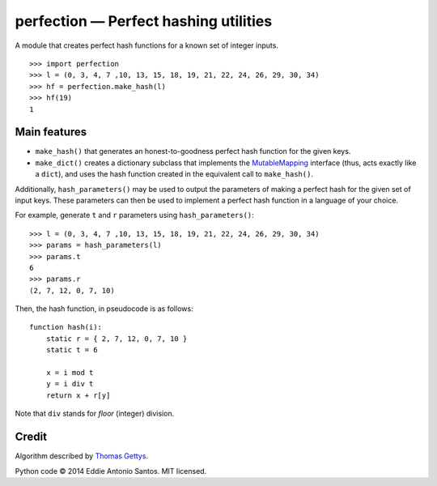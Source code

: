 =======================================
perfection — Perfect hashing utilities
=======================================

A module that creates perfect hash functions for a known set of integer
inputs.

::

    >>> import perfection
    >>> l = (0, 3, 4, 7 ,10, 13, 15, 18, 19, 21, 22, 24, 26, 29, 30, 34)
    >>> hf = perfection.make_hash(l)
    >>> hf(19)
    1

Main features
=============

- ``make_hash()`` that generates an honest-to-goodness perfect hash function
  for the given keys.
- ``make_dict()`` creates a dictionary subclass that implements the
  MutableMapping_ interface (thus, acts exactly like a ``dict``), and
  uses the hash function created in the equivalent call to ``make_hash()``.

Additionally, ``hash_parameters()`` may be used to output the parameters of
making a perfect hash for the given set of input keys. These parameters can
then be used to implement a perfect hash function in a language of your
choice.

For example, generate ``t`` and ``r`` parameters using ``hash_parameters()``::

    >>> l = (0, 3, 4, 7 ,10, 13, 15, 18, 19, 21, 22, 24, 26, 29, 30, 34)
    >>> params = hash_parameters(l)
    >>> params.t
    6
    >>> params.r
    (2, 7, 12, 0, 7, 10)

Then, the hash function, in pseudocode is as follows::

     function hash(i):
         static r = { 2, 7, 12, 0, 7, 10 }
         static t = 6

         x = i mod t
         y = i div t
         return x + r[y]

Note that ``div`` stands for *floor* (integer) division.

.. _MutableMapping: https://docs.python.org/2/library/collections.html#collections.MutableMapping

Credit
======

Algorithm described by `Thomas Gettys`__.

Python code © 2014 Eddie Antonio Santos. MIT licensed.

.. __: http://www.drdobbs.com/architecture-and-design/generating-perfect-hash-functions/184404506

